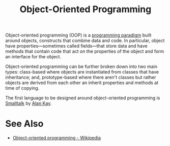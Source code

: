 :PROPERTIES:
:ID:       1a857a79-1bc3-42c2-92ee-897a864b10de
:END:
#+title: Object-Oriented Programming
#+filetags: :programming_language_design:software_development:programming_language:programming:computer_science:

Object-oriented programming (OOP) is a [[id:bbdbd1d6-ce5c-4aeb-85ea-96ab26afc28a][programming paradigm]] built around objects, constructs that combine data and code.  In particular, object have properties—sometimes called fields—that store data and have methods that contain code that act on the properties of the object and form an interface for the object.

Object-oriented programming can be further broken down into two main types: class-based where objects are instantiated from classes that have inheritance; and, prototype-based where there aren't classes but rather objects are derived from each other an inherit properties and methods at time of copying.

The first language to be designed around object-oriented programming is [[id:c00306de-35c9-4f91-9f4f-23c2462435ea][Smalltalk]] by [[id:022e5ea5-fb05-4899-981e-ca4b992dc497][Alan Kay]].
* See Also
 - [[https://en.wikipedia.org/wiki/Object-oriented_programming][Object-oriented programming - Wikipedia]]
